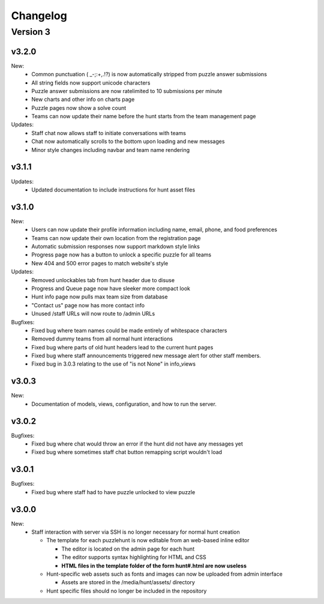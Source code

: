 *********
Changelog
*********

Version 3
*********

v3.2.0
======

New:
   - Common punctuation ( _-;:+,.!?) is now automatically stripped from puzzle answer submissions
   - All string fields now support unicode characters
   - Puzzle answer submissions are now ratelimited to 10 submissions per minute
   - New charts and other info on charts page
   - Puzzle pages now show a solve count
   - Teams can now update their name before the hunt starts from the team management page

Updates:
   - Staff chat now allows staff to initiate conversations with teams
   - Chat now automatically scrolls to the bottom upon loading and new messages
   - Minor style changes including navbar and team name rendering

v3.1.1
======

Updates:
   - Updated documentation to include instructions for hunt asset files

v3.1.0
======

New:
   -  Users can now update their profile information including name, email, phone, and food preferences
   -  Teams can now update their own location from the registration page
   -  Automatic submission responses now support markdown style links
   -  Progress page now has a button to unlock a specific puzzle for all teams
   -  New 404 and 500 error pages to match website's style

Updates:
   -  Removed unlockables tab from hunt header due to disuse
   -  Progress and Queue page now have sleeker more compact look
   -  Hunt info page now pulls max team size from database
   -  "Contact us" page now has more contact info
   -  Unused /staff URLs will now route to /admin URLs

Bugfixes:
   -  Fixed bug where team names could be made entirely of whitespace characters
   -  Removed dummy teams from all normal hunt interactions
   -  Fixed bug where parts of old hunt headers lead to the current hunt pages
   -  Fixed bug where staff announcements triggered new message alert for other staff members.
   -  Fixed bug in 3.0.3 relating to the use of "is not None" in info_views

v3.0.3
======

New:
   -  Documentation of models, views, configuration, and how to run the server.

v3.0.2
======

Bugfixes:
   -  Fixed bug where chat would throw an error if the hunt did not have any messages yet
   -  Fixed bug where sometimes staff chat button remapping script wouldn't load

v3.0.1
======

Bugfixes:
   -  Fixed bug where staff had to have puzzle unlocked to view puzzle

v3.0.0
======

New:
   -  Staff interaction with server via SSH is no longer necessary for normal hunt creation

      -  The template for each puzzlehunt is now editable from an web-based inline editor

         -  The editor is located on the admin page for each hunt
         -  The editor supports syntax highlighting for HTML and CSS
         -  **HTML files in the template folder of the form hunt#.html are now useless**

      -  Hunt-specific web assets such as fonts and images can now be uploaded from admin interface

         -  Assets are stored in the /media/hunt/assets/ directory

      -  Hunt specific files should no longer be included in the repository


.. only:: latex

   Older Versions
   **************

   You can find the changelog for older versions in the online documentation
   at https://docs.puzzlehunt.club

.. only:: html

   Version 2
   *********

   v2.7.2
   ======

   Updates:
      -  Added password reset link to login page

   v2.7.1
   ======

   Bugfixes:
      -  Fixed issue with custom tabular template that prevented editing puzzle details
      -  Various typo fixes on the login selection page

   v2.7.0
   ======

   New:
      -  Progress page now shows last submission time for unsolved team/puzzle squares
      -  Staff chat now supports announcements to all teams
      -  Added 3 new charts to the staff charts page

   v2.6.4
   ======

   Bugfixes:
      -  Fixed bug where previous hunt page would also show future hunts

   v2.6.3
   ======

   Updates:
      -  Offsite and dummy teams are no longer shown in charts

   v2.6.2
   ======

   Bugfixes:
      -  Fixed bug where looking at an open hunt while not on a team would cause an error

   v2.6.1
   ======

   Updates:
      -  Changed staff header contents to be relevant to website content

   v2.6.0
   ======

   New:
      -  Added simplistic rendering of unlocking structure graph
      -  Added ability to reset password via email for local accounts
      -  Added ability to send email to all hunt participants directly from the email page
      -  Added ability to update local PDF of individual puzzles
      -  Added ability to edit puzzle responses from the respective puzzle page

   Updates:
      -  **Puzzle unlocking GUI has been reversed, now selects which puzzles unlock current puzzle**
      -  Regex for responding to answers is now case-insensitive
      -  New CSS style for staff pages using updated bootstrap theme
      -  Default action for incorrect responses is now the "Canned Response" instead of nothing

   Bugfixes:
      -  Current hunt link no longer changes destination depending on current page
      -  Patched several security vulnerabilities related to account registration and Shibboleth

   v2.5.2
   ======

   Bugfixes:
      -  Removed bad staff footer
      -  Fixed incorrect contact information

   v2.5.1
   ======

   Updates:
      -  Updated "Not Released" page style to match the rest of the pages

   Bugfixes:
      -  Fixed bug where correct answers on old hunts were styled as wrong answers
      -  Fixed bug where puzzle page would "lose" a submission response

   v2.5.0
   ======

   New:
      -  All pages now support google analytics tracking

   v2.4.1
   ======

   Bugfixes:
      -  Fixed URL for University of Pittsburgh IDP

   v2.4.0
   ======

   New:
      -  Staff queue now is paginated for faster load times
      -  Submissions may now be computationally responded to using regexes
      -  Old hunts are now preserved properly and playable
      -  Server now supports "Playtesting" teams who get early access to puzzles
      -  AJAX requests now only fire when the page is active to reduce web traffic
      -  Correct answer submissions may now have response texts other than "Correct!"
      -  Support for running simultaneous development server(s)

         -  Identifying header when on development server
         -  Django debug toolbar present when on development server

   Updates:
      -  Setting the current hunt is now done on the control page instead of the settings file
      -  Updated look of staff chat, switched to side tabs for usability
      -  Server now uses PyPDF2 to get PDF length to lessen reliance on outside tools
      -  AJAX code updated to support model based data generation
      -  Moved all in-page javascript to separate files
      -  Removed all Redis websocket code from codebase
      -  All effectful web requests are now done in POST requests

   Bugfixes:
      -  Fixed bug where staff members had to be on a team for the queue to update
      -  Fixed bug where local clock skew would cause the queue to miss updates
      -  Fixed bug where AJAX would fail if there weren't any submissions yet
      -  Shibboleth will now default to local login when not configured
      -  Removed unnessecary CSRF token from certain GET requests

   v2.3.0
   ======

   New:
      -  Moved from websocket/subscription model to AJAX/polling model for efficiency and simplicity

   v2.2.0
   ======

   New:
      -  Resources page now contains helpful links
      -  Users are now able to leave a team from the registration page
      -  Users are now able to see their room assignment from the registration page

   Updates:
      -  Configuration files are now in a separate directory
      -  Apache is now configured to use uWSGI emperor mode
      -  Improved registration page
      -  Static files are now served using Apache and X-Sendfile for efficiency

   Bugfixes:
      -  Username is now hidden when the navbar is too small to display it properly
      -  Various bug fixes related to properly creating Shibboleth accounts

   v2.1.0
   ======

   New:
      -  Server now supports Shibboleth authentication for users

   v2.0.1
   ======

   Bugfixes:
      -  Fixed improper unicode method on Person object
      -  Visiting a hunt's page while not on a team no longer results in an error

   v2.0.0
   ======

   New:
      -  Server now is one account per person instead of one account per team

         -  Registration is completely re-written
         -  Websocket code for most pages is re-written (relied on user)
         -  Old databases are incompatible and must be regenerated

            -  Migration files restarted at 0001
            -  No automatic way to migrate data from previous scheme

      -  Added new informational pages

         -  New home page with organization details!
         -  Other information pages such as "Contact Us" and "Resources"

   Updates:
      -  ADMIN_ACCTS variable no longer used anywhere and removed
      -  Page load time improvements to Progress and Queue staff pages


   Version 1
   *********

   v1.3.0
   ======

   Updates:
      -  All pages now styled with bootstrap
      -  All staff/admin views now rely on the "Staff" label instead of ADMIN_ACCTS

   v1.1.1
   ======

   Bugfixes:
      -  Re-fixed bug where users are able to submit answer when hunt is not open
      -  Fixed XSS vulnerability in chat updating
      -  Fixed broken link to goat.mp3
      -  Fixed unnecessary response of full HTML page for ajax requests.

   v1.1.0
   ======

   New:
      -  Added text to registration page to assist in registration
      -  Added Emails page for easy access to hunter's emails
      -  Location is now a field when registering
      -  Users are now able to view an existing registration with password

   Updates:
      -  Static files are now collected after downloading puzzles

   v1.0.1
   ======

   Bugfixes:
      -  Fixed issue with chat websockets not sending properly

   v1.0.0
   ======

   New:
      -  Added documentation!

   Updates:
      -  Phone number is no longer a required field in registration
      -  Puzzles are now automatically unlocked for newly registered teams


   Pre-release
   ***********

   v0.6.0
   ======

   New:
      -  Teams may now have a size limit
      -  Static file access is now protected by unlock structure

   Updates:
      -  Answer box now clears upon submission
      -  Puzzle image quality improved
      -  Code is better commented
      -  Important private settings have been moved to an untracked file
      -  PDFs are now served from the local downloaded copy

   Bugfixes:
      -  Puzzles may no longer be solved when the hunt is not open

   v0.5.0
   ======

   New:
      -  Added Hunt Control page with actions to reset or release all puzzles
      -  Added chat functionality to allow hunters to chat with staff
      -  Added images of puzzles on each puzzle page
      -  Added ability to unlock objects upon a puzzle solve
      -  Added Unlockables page to view unlocked objects
      -  Added Registration page to allow self registration of teams

   Updates:
      -  Responses are now changeable after submitting

   Bugfixes:
      -  Progress page no longer displays UTC times
      -  Fixed XSS vulnerability in Queue page
      -  Users can now only be on 1 team

   v0.4.0
   ======

   New:
      -  Added "Access Denied" page and appropriate logic
      -  Added "Staleness coloring" on progress page
      -  Added Team/Puzzle status chart to charts page

   Updates:
      -  Puzzle ID's are now unique
      -  Phone number no longer required for Team creation
      -  Updated style of header

   v0.3.0
   ======

   New:
      -  Added Progress page to show all teams' progress
      -  Added support for live updating on Progress page

   Updates:
      -  Styled built-in admin pages to look like staff pages

   v0.2.0
   ======

   New:
      -  Added Login, Landing, Puzzle and Queue pages
      -  Added answer submission on puzzle page and answer viewing on queue page
      -  Added websocket functionality to allow Puzzle and Queue pages to update live

   v0.1.0
   ======

   New:
      -  Django webserver with base models and views
      -  Deployment configuration for nginx and mySQL

